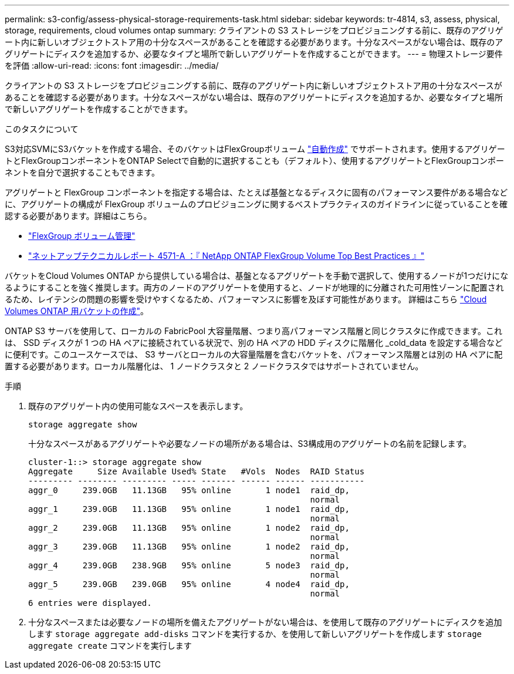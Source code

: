 ---
permalink: s3-config/assess-physical-storage-requirements-task.html 
sidebar: sidebar 
keywords: tr-4814, s3, assess, physical, storage, requirements, cloud volumes ontap 
summary: クライアントの S3 ストレージをプロビジョニングする前に、既存のアグリゲート内に新しいオブジェクトストア用の十分なスペースがあることを確認する必要があります。十分なスペースがない場合は、既存のアグリゲートにディスクを追加するか、必要なタイプと場所で新しいアグリゲートを作成することができます。 
---
= 物理ストレージ要件を評価
:allow-uri-read: 
:icons: font
:imagesdir: ../media/


[role="lead"]
クライアントの S3 ストレージをプロビジョニングする前に、既存のアグリゲート内に新しいオブジェクトストア用の十分なスペースがあることを確認する必要があります。十分なスペースがない場合は、既存のアグリゲートにディスクを追加するか、必要なタイプと場所で新しいアグリゲートを作成することができます。

.このタスクについて
S3対応SVMにS3バケットを作成する場合、そのバケットはFlexGroupボリューム link:../s3-config/architecture.html#automatic-flexgroup-sizing-with-ontap-9-14-1-and-later["自動作成"^] でサポートされます。使用するアグリゲートとFlexGroupコンポーネントをONTAP Selectで自動的に選択することも（デフォルト）、使用するアグリゲートとFlexGroupコンポーネントを自分で選択することもできます。

アグリゲートと FlexGroup コンポーネントを指定する場合は、たとえば基盤となるディスクに固有のパフォーマンス要件がある場合などに、アグリゲートの構成が FlexGroup ボリュームのプロビジョニングに関するベストプラクティスのガイドラインに従っていることを確認する必要があります。詳細はこちら。

* link:../flexgroup/index.html["FlexGroup ボリューム管理"]
* https://www.netapp.com/pdf.html?item=/media/17251-tr4571apdf.pdf["ネットアップテクニカルレポート 4571-A ：『 NetApp ONTAP FlexGroup Volume Top Best Practices 』"^]


バケットをCloud Volumes ONTAP から提供している場合は、基盤となるアグリゲートを手動で選択して、使用するノードが1つだけになるようにすることを強く推奨します。両方のノードのアグリゲートを使用すると、ノードが地理的に分離された可用性ゾーンに配置されるため、レイテンシの問題の影響を受けやすくなるため、パフォーマンスに影響を及ぼす可能性があります。  詳細はこちら link:create-bucket-task.html["Cloud Volumes ONTAP 用バケットの作成"]。

ONTAP S3 サーバを使用して、ローカルの FabricPool 大容量階層、つまり高パフォーマンス階層と同じクラスタに作成できます。これは、 SSD ディスクが 1 つの HA ペアに接続されている状況で、別の HA ペアの HDD ディスクに階層化 _cold_data を設定する場合などに便利です。このユースケースでは、 S3 サーバとローカルの大容量階層を含むバケットを、パフォーマンス階層とは別の HA ペアに配置する必要があります。ローカル階層化は、 1 ノードクラスタと 2 ノードクラスタではサポートされていません。

.手順
. 既存のアグリゲート内の使用可能なスペースを表示します。
+
`storage aggregate show`

+
十分なスペースがあるアグリゲートや必要なノードの場所がある場合は、S3構成用のアグリゲートの名前を記録します。

+
[listing]
----
cluster-1::> storage aggregate show
Aggregate     Size Available Used% State   #Vols  Nodes  RAID Status
--------- -------- --------- ----- ------- ------ ------ -----------
aggr_0     239.0GB   11.13GB   95% online       1 node1  raid_dp,
                                                         normal
aggr_1     239.0GB   11.13GB   95% online       1 node1  raid_dp,
                                                         normal
aggr_2     239.0GB   11.13GB   95% online       1 node2  raid_dp,
                                                         normal
aggr_3     239.0GB   11.13GB   95% online       1 node2  raid_dp,
                                                         normal
aggr_4     239.0GB   238.9GB   95% online       5 node3  raid_dp,
                                                         normal
aggr_5     239.0GB   239.0GB   95% online       4 node4  raid_dp,
                                                         normal
6 entries were displayed.
----
. 十分なスペースまたは必要なノードの場所を備えたアグリゲートがない場合は、を使用して既存のアグリゲートにディスクを追加します `storage aggregate add-disks` コマンドを実行するか、を使用して新しいアグリゲートを作成します `storage aggregate create` コマンドを実行します

